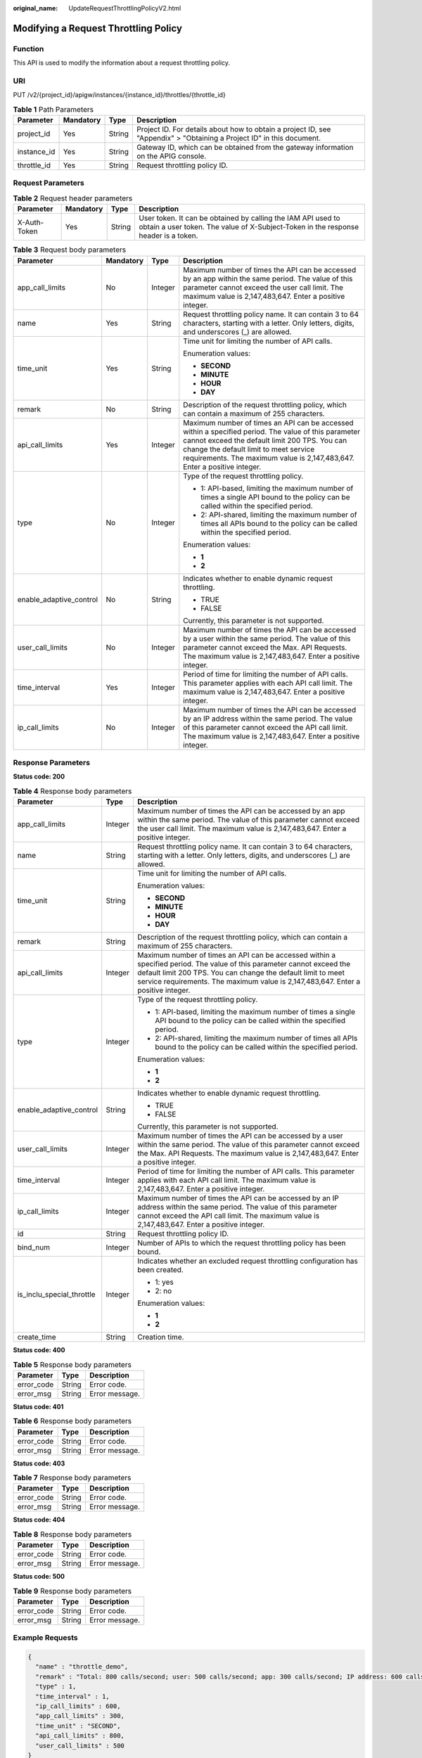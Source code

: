 :original_name: UpdateRequestThrottlingPolicyV2.html

.. _UpdateRequestThrottlingPolicyV2:

Modifying a Request Throttling Policy
=====================================

Function
--------

This API is used to modify the information about a request throttling policy.

URI
---

PUT /v2/{project_id}/apigw/instances/{instance_id}/throttles/{throttle_id}

.. table:: **Table 1** Path Parameters

   +-------------+-----------+--------+-----------------------------------------------------------------------------------------------------------------------+
   | Parameter   | Mandatory | Type   | Description                                                                                                           |
   +=============+===========+========+=======================================================================================================================+
   | project_id  | Yes       | String | Project ID. For details about how to obtain a project ID, see "Appendix" > "Obtaining a Project ID" in this document. |
   +-------------+-----------+--------+-----------------------------------------------------------------------------------------------------------------------+
   | instance_id | Yes       | String | Gateway ID, which can be obtained from the gateway information on the APIG console.                                   |
   +-------------+-----------+--------+-----------------------------------------------------------------------------------------------------------------------+
   | throttle_id | Yes       | String | Request throttling policy ID.                                                                                         |
   +-------------+-----------+--------+-----------------------------------------------------------------------------------------------------------------------+

Request Parameters
------------------

.. table:: **Table 2** Request header parameters

   +--------------+-----------+--------+----------------------------------------------------------------------------------------------------------------------------------------------------+
   | Parameter    | Mandatory | Type   | Description                                                                                                                                        |
   +==============+===========+========+====================================================================================================================================================+
   | X-Auth-Token | Yes       | String | User token. It can be obtained by calling the IAM API used to obtain a user token. The value of X-Subject-Token in the response header is a token. |
   +--------------+-----------+--------+----------------------------------------------------------------------------------------------------------------------------------------------------+

.. table:: **Table 3** Request body parameters

   +-------------------------+-----------------+-----------------+-----------------------------------------------------------------------------------------------------------------------------------------------------------------------------------------------------------------------------------------------------------------------------+
   | Parameter               | Mandatory       | Type            | Description                                                                                                                                                                                                                                                                 |
   +=========================+=================+=================+=============================================================================================================================================================================================================================================================================+
   | app_call_limits         | No              | Integer         | Maximum number of times the API can be accessed by an app within the same period. The value of this parameter cannot exceed the user call limit. The maximum value is 2,147,483,647. Enter a positive integer.                                                              |
   +-------------------------+-----------------+-----------------+-----------------------------------------------------------------------------------------------------------------------------------------------------------------------------------------------------------------------------------------------------------------------------+
   | name                    | Yes             | String          | Request throttling policy name. It can contain 3 to 64 characters, starting with a letter. Only letters, digits, and underscores (_) are allowed.                                                                                                                           |
   +-------------------------+-----------------+-----------------+-----------------------------------------------------------------------------------------------------------------------------------------------------------------------------------------------------------------------------------------------------------------------------+
   | time_unit               | Yes             | String          | Time unit for limiting the number of API calls.                                                                                                                                                                                                                             |
   |                         |                 |                 |                                                                                                                                                                                                                                                                             |
   |                         |                 |                 | Enumeration values:                                                                                                                                                                                                                                                         |
   |                         |                 |                 |                                                                                                                                                                                                                                                                             |
   |                         |                 |                 | -  **SECOND**                                                                                                                                                                                                                                                               |
   |                         |                 |                 |                                                                                                                                                                                                                                                                             |
   |                         |                 |                 | -  **MINUTE**                                                                                                                                                                                                                                                               |
   |                         |                 |                 |                                                                                                                                                                                                                                                                             |
   |                         |                 |                 | -  **HOUR**                                                                                                                                                                                                                                                                 |
   |                         |                 |                 |                                                                                                                                                                                                                                                                             |
   |                         |                 |                 | -  **DAY**                                                                                                                                                                                                                                                                  |
   +-------------------------+-----------------+-----------------+-----------------------------------------------------------------------------------------------------------------------------------------------------------------------------------------------------------------------------------------------------------------------------+
   | remark                  | No              | String          | Description of the request throttling policy, which can contain a maximum of 255 characters.                                                                                                                                                                                |
   +-------------------------+-----------------+-----------------+-----------------------------------------------------------------------------------------------------------------------------------------------------------------------------------------------------------------------------------------------------------------------------+
   | api_call_limits         | Yes             | Integer         | Maximum number of times an API can be accessed within a specified period. The value of this parameter cannot exceed the default limit 200 TPS. You can change the default limit to meet service requirements. The maximum value is 2,147,483,647. Enter a positive integer. |
   +-------------------------+-----------------+-----------------+-----------------------------------------------------------------------------------------------------------------------------------------------------------------------------------------------------------------------------------------------------------------------------+
   | type                    | No              | Integer         | Type of the request throttling policy.                                                                                                                                                                                                                                      |
   |                         |                 |                 |                                                                                                                                                                                                                                                                             |
   |                         |                 |                 | -  1: API-based, limiting the maximum number of times a single API bound to the policy can be called within the specified period.                                                                                                                                           |
   |                         |                 |                 |                                                                                                                                                                                                                                                                             |
   |                         |                 |                 | -  2: API-shared, limiting the maximum number of times all APIs bound to the policy can be called within the specified period.                                                                                                                                              |
   |                         |                 |                 |                                                                                                                                                                                                                                                                             |
   |                         |                 |                 | Enumeration values:                                                                                                                                                                                                                                                         |
   |                         |                 |                 |                                                                                                                                                                                                                                                                             |
   |                         |                 |                 | -  **1**                                                                                                                                                                                                                                                                    |
   |                         |                 |                 |                                                                                                                                                                                                                                                                             |
   |                         |                 |                 | -  **2**                                                                                                                                                                                                                                                                    |
   +-------------------------+-----------------+-----------------+-----------------------------------------------------------------------------------------------------------------------------------------------------------------------------------------------------------------------------------------------------------------------------+
   | enable_adaptive_control | No              | String          | Indicates whether to enable dynamic request throttling.                                                                                                                                                                                                                     |
   |                         |                 |                 |                                                                                                                                                                                                                                                                             |
   |                         |                 |                 | -  TRUE                                                                                                                                                                                                                                                                     |
   |                         |                 |                 |                                                                                                                                                                                                                                                                             |
   |                         |                 |                 | -  FALSE                                                                                                                                                                                                                                                                    |
   |                         |                 |                 |                                                                                                                                                                                                                                                                             |
   |                         |                 |                 | Currently, this parameter is not supported.                                                                                                                                                                                                                                 |
   +-------------------------+-----------------+-----------------+-----------------------------------------------------------------------------------------------------------------------------------------------------------------------------------------------------------------------------------------------------------------------------+
   | user_call_limits        | No              | Integer         | Maximum number of times the API can be accessed by a user within the same period. The value of this parameter cannot exceed the Max. API Requests. The maximum value is 2,147,483,647. Enter a positive integer.                                                            |
   +-------------------------+-----------------+-----------------+-----------------------------------------------------------------------------------------------------------------------------------------------------------------------------------------------------------------------------------------------------------------------------+
   | time_interval           | Yes             | Integer         | Period of time for limiting the number of API calls. This parameter applies with each API call limit. The maximum value is 2,147,483,647. Enter a positive integer.                                                                                                         |
   +-------------------------+-----------------+-----------------+-----------------------------------------------------------------------------------------------------------------------------------------------------------------------------------------------------------------------------------------------------------------------------+
   | ip_call_limits          | No              | Integer         | Maximum number of times the API can be accessed by an IP address within the same period. The value of this parameter cannot exceed the API call limit. The maximum value is 2,147,483,647. Enter a positive integer.                                                        |
   +-------------------------+-----------------+-----------------+-----------------------------------------------------------------------------------------------------------------------------------------------------------------------------------------------------------------------------------------------------------------------------+

Response Parameters
-------------------

**Status code: 200**

.. table:: **Table 4** Response body parameters

   +---------------------------+-----------------------+-----------------------------------------------------------------------------------------------------------------------------------------------------------------------------------------------------------------------------------------------------------------------------+
   | Parameter                 | Type                  | Description                                                                                                                                                                                                                                                                 |
   +===========================+=======================+=============================================================================================================================================================================================================================================================================+
   | app_call_limits           | Integer               | Maximum number of times the API can be accessed by an app within the same period. The value of this parameter cannot exceed the user call limit. The maximum value is 2,147,483,647. Enter a positive integer.                                                              |
   +---------------------------+-----------------------+-----------------------------------------------------------------------------------------------------------------------------------------------------------------------------------------------------------------------------------------------------------------------------+
   | name                      | String                | Request throttling policy name. It can contain 3 to 64 characters, starting with a letter. Only letters, digits, and underscores (_) are allowed.                                                                                                                           |
   +---------------------------+-----------------------+-----------------------------------------------------------------------------------------------------------------------------------------------------------------------------------------------------------------------------------------------------------------------------+
   | time_unit                 | String                | Time unit for limiting the number of API calls.                                                                                                                                                                                                                             |
   |                           |                       |                                                                                                                                                                                                                                                                             |
   |                           |                       | Enumeration values:                                                                                                                                                                                                                                                         |
   |                           |                       |                                                                                                                                                                                                                                                                             |
   |                           |                       | -  **SECOND**                                                                                                                                                                                                                                                               |
   |                           |                       |                                                                                                                                                                                                                                                                             |
   |                           |                       | -  **MINUTE**                                                                                                                                                                                                                                                               |
   |                           |                       |                                                                                                                                                                                                                                                                             |
   |                           |                       | -  **HOUR**                                                                                                                                                                                                                                                                 |
   |                           |                       |                                                                                                                                                                                                                                                                             |
   |                           |                       | -  **DAY**                                                                                                                                                                                                                                                                  |
   +---------------------------+-----------------------+-----------------------------------------------------------------------------------------------------------------------------------------------------------------------------------------------------------------------------------------------------------------------------+
   | remark                    | String                | Description of the request throttling policy, which can contain a maximum of 255 characters.                                                                                                                                                                                |
   +---------------------------+-----------------------+-----------------------------------------------------------------------------------------------------------------------------------------------------------------------------------------------------------------------------------------------------------------------------+
   | api_call_limits           | Integer               | Maximum number of times an API can be accessed within a specified period. The value of this parameter cannot exceed the default limit 200 TPS. You can change the default limit to meet service requirements. The maximum value is 2,147,483,647. Enter a positive integer. |
   +---------------------------+-----------------------+-----------------------------------------------------------------------------------------------------------------------------------------------------------------------------------------------------------------------------------------------------------------------------+
   | type                      | Integer               | Type of the request throttling policy.                                                                                                                                                                                                                                      |
   |                           |                       |                                                                                                                                                                                                                                                                             |
   |                           |                       | -  1: API-based, limiting the maximum number of times a single API bound to the policy can be called within the specified period.                                                                                                                                           |
   |                           |                       |                                                                                                                                                                                                                                                                             |
   |                           |                       | -  2: API-shared, limiting the maximum number of times all APIs bound to the policy can be called within the specified period.                                                                                                                                              |
   |                           |                       |                                                                                                                                                                                                                                                                             |
   |                           |                       | Enumeration values:                                                                                                                                                                                                                                                         |
   |                           |                       |                                                                                                                                                                                                                                                                             |
   |                           |                       | -  **1**                                                                                                                                                                                                                                                                    |
   |                           |                       |                                                                                                                                                                                                                                                                             |
   |                           |                       | -  **2**                                                                                                                                                                                                                                                                    |
   +---------------------------+-----------------------+-----------------------------------------------------------------------------------------------------------------------------------------------------------------------------------------------------------------------------------------------------------------------------+
   | enable_adaptive_control   | String                | Indicates whether to enable dynamic request throttling.                                                                                                                                                                                                                     |
   |                           |                       |                                                                                                                                                                                                                                                                             |
   |                           |                       | -  TRUE                                                                                                                                                                                                                                                                     |
   |                           |                       |                                                                                                                                                                                                                                                                             |
   |                           |                       | -  FALSE                                                                                                                                                                                                                                                                    |
   |                           |                       |                                                                                                                                                                                                                                                                             |
   |                           |                       | Currently, this parameter is not supported.                                                                                                                                                                                                                                 |
   +---------------------------+-----------------------+-----------------------------------------------------------------------------------------------------------------------------------------------------------------------------------------------------------------------------------------------------------------------------+
   | user_call_limits          | Integer               | Maximum number of times the API can be accessed by a user within the same period. The value of this parameter cannot exceed the Max. API Requests. The maximum value is 2,147,483,647. Enter a positive integer.                                                            |
   +---------------------------+-----------------------+-----------------------------------------------------------------------------------------------------------------------------------------------------------------------------------------------------------------------------------------------------------------------------+
   | time_interval             | Integer               | Period of time for limiting the number of API calls. This parameter applies with each API call limit. The maximum value is 2,147,483,647. Enter a positive integer.                                                                                                         |
   +---------------------------+-----------------------+-----------------------------------------------------------------------------------------------------------------------------------------------------------------------------------------------------------------------------------------------------------------------------+
   | ip_call_limits            | Integer               | Maximum number of times the API can be accessed by an IP address within the same period. The value of this parameter cannot exceed the API call limit. The maximum value is 2,147,483,647. Enter a positive integer.                                                        |
   +---------------------------+-----------------------+-----------------------------------------------------------------------------------------------------------------------------------------------------------------------------------------------------------------------------------------------------------------------------+
   | id                        | String                | Request throttling policy ID.                                                                                                                                                                                                                                               |
   +---------------------------+-----------------------+-----------------------------------------------------------------------------------------------------------------------------------------------------------------------------------------------------------------------------------------------------------------------------+
   | bind_num                  | Integer               | Number of APIs to which the request throttling policy has been bound.                                                                                                                                                                                                       |
   +---------------------------+-----------------------+-----------------------------------------------------------------------------------------------------------------------------------------------------------------------------------------------------------------------------------------------------------------------------+
   | is_inclu_special_throttle | Integer               | Indicates whether an excluded request throttling configuration has been created.                                                                                                                                                                                            |
   |                           |                       |                                                                                                                                                                                                                                                                             |
   |                           |                       | -  1: yes                                                                                                                                                                                                                                                                   |
   |                           |                       |                                                                                                                                                                                                                                                                             |
   |                           |                       | -  2: no                                                                                                                                                                                                                                                                    |
   |                           |                       |                                                                                                                                                                                                                                                                             |
   |                           |                       | Enumeration values:                                                                                                                                                                                                                                                         |
   |                           |                       |                                                                                                                                                                                                                                                                             |
   |                           |                       | -  **1**                                                                                                                                                                                                                                                                    |
   |                           |                       |                                                                                                                                                                                                                                                                             |
   |                           |                       | -  **2**                                                                                                                                                                                                                                                                    |
   +---------------------------+-----------------------+-----------------------------------------------------------------------------------------------------------------------------------------------------------------------------------------------------------------------------------------------------------------------------+
   | create_time               | String                | Creation time.                                                                                                                                                                                                                                                              |
   +---------------------------+-----------------------+-----------------------------------------------------------------------------------------------------------------------------------------------------------------------------------------------------------------------------------------------------------------------------+

**Status code: 400**

.. table:: **Table 5** Response body parameters

   ========== ====== ==============
   Parameter  Type   Description
   ========== ====== ==============
   error_code String Error code.
   error_msg  String Error message.
   ========== ====== ==============

**Status code: 401**

.. table:: **Table 6** Response body parameters

   ========== ====== ==============
   Parameter  Type   Description
   ========== ====== ==============
   error_code String Error code.
   error_msg  String Error message.
   ========== ====== ==============

**Status code: 403**

.. table:: **Table 7** Response body parameters

   ========== ====== ==============
   Parameter  Type   Description
   ========== ====== ==============
   error_code String Error code.
   error_msg  String Error message.
   ========== ====== ==============

**Status code: 404**

.. table:: **Table 8** Response body parameters

   ========== ====== ==============
   Parameter  Type   Description
   ========== ====== ==============
   error_code String Error code.
   error_msg  String Error message.
   ========== ====== ==============

**Status code: 500**

.. table:: **Table 9** Response body parameters

   ========== ====== ==============
   Parameter  Type   Description
   ========== ====== ==============
   error_code String Error code.
   error_msg  String Error message.
   ========== ====== ==============

Example Requests
----------------

.. code-block::

   {
     "name" : "throttle_demo",
     "remark" : "Total: 800 calls/second; user: 500 calls/second; app: 300 calls/second; IP address: 600 calls/second",
     "type" : 1,
     "time_interval" : 1,
     "ip_call_limits" : 600,
     "app_call_limits" : 300,
     "time_unit" : "SECOND",
     "api_call_limits" : 800,
     "user_call_limits" : 500
   }

Example Responses
-----------------

**Status code: 200**

OK

.. code-block::

   {
     "name" : "throttle_demo",
     "create_time" : "2020-07-31T08:44:02.205366118Z",
     "remark" : "Total: 800 calls/second; user: 500 calls/second; app: 300 calls/second; IP address: 600 calls/second",
     "type" : 1,
     "time_interval" : 1,
     "ip_call_limits" : 600,
     "app_call_limits" : 300,
     "time_unit" : "SECOND",
     "api_call_limits" : 800,
     "id" : "3437448ad06f4e0c91a224183116e965",
     "user_call_limits" : 500,
     "enable_adaptive_control" : "FALSE",
     "bind_num" : 0,
     "is_inclu_special_throttle" : 2
   }

**Status code: 400**

Bad Request

.. code-block::

   {
     "error_code" : "APIG.2011",
     "error_msg" : "Invalid parameter value,parameterName:name. Please refer to the support documentation"
   }

**Status code: 401**

Unauthorized

.. code-block::

   {
     "error_code" : "APIG.1002",
     "error_msg" : "Incorrect token or token resolution failed"
   }

**Status code: 403**

Forbidden

.. code-block::

   {
     "error_code" : "APIG.1005",
     "error_msg" : "No permissions to request this method"
   }

**Status code: 404**

Not Found

.. code-block::

   {
     "error_code" : "APIG.3005",
     "error_msg" : "Request throttling policy 3437448ad06f4e0c91a224183116e965 does not exist"
   }

**Status code: 500**

Internal Server Error

.. code-block::

   {
     "error_code" : "APIG.9999",
     "error_msg" : "System error"
   }

Status Codes
------------

=========== =====================
Status Code Description
=========== =====================
200         OK
400         Bad Request
401         Unauthorized
403         Forbidden
404         Not Found
500         Internal Server Error
=========== =====================

Error Codes
-----------

See :ref:`Error Codes <errorcode>`.
